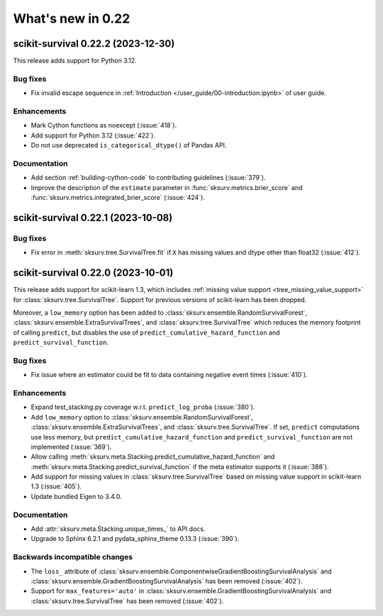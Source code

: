 .. _release_notes_0_22:

What's new in 0.22
==================

scikit-survival 0.22.2 (2023-12-30)
-----------------------------------

This release adds support for Python 3.12.

Bug fixes
^^^^^^^^^
- Fix invalid escape sequence in :ref:`Introduction </user_guide/00-introduction.ipynb>` of user guide.

Enhancements
^^^^^^^^^^^^
- Mark Cython functions as noexcept (:issue:`418`).
- Add support for Python 3.12 (:issue:`422`).
- Do not use deprecated ``is_categorical_dtype()`` of Pandas API.

Documentation
^^^^^^^^^^^^^
- Add section :ref:`building-cython-code` to contributing guidelines (:issue:`379`).
- Improve the description of the ``estimate`` parameter in :func:`sksurv.metrics.brier_score`
  and :func:`sksurv.metrics.integrated_brier_score` (:issue:`424`).


scikit-survival 0.22.1 (2023-10-08)
-----------------------------------

Bug fixes
^^^^^^^^^
- Fix error in :meth:`sksurv.tree.SurvivalTree.fit` if ``X`` has missing values and dtype other than float32 (:issue:`412`).


scikit-survival 0.22.0 (2023-10-01)
-----------------------------------

This release adds support for scikit-learn 1.3,
which includes :ref:`missing value support <tree_missing_value_support>` for
:class:`sksurv.tree.SurvivalTree`.
Support for previous versions of scikit-learn has been dropped.

Moreover, a ``low_memory`` option has been added to :class:`sksurv.ensemble.RandomSurvivalForest`,
:class:`sksurv.ensemble.ExtraSurvivalTrees`, and :class:`sksurv.tree.SurvivalTree`
which reduces the memory footprint of calling ``predict``, but disables the use
of ``predict_cumulative_hazard_function`` and ``predict_survival_function``.

Bug fixes
^^^^^^^^^
- Fix issue where an estimator could be fit to data containing
  negative event times (:issue:`410`).

Enhancements
^^^^^^^^^^^^
- Expand test_stacking.py coverage w.r.t. ``predict_log_proba`` (:issue:`380`).
- Add ``low_memory`` option to :class:`sksurv.ensemble.RandomSurvivalForest`,
  :class:`sksurv.ensemble.ExtraSurvivalTrees`, and
  :class:`sksurv.tree.SurvivalTree`. If set, ``predict`` computations use
  less memory, but ``predict_cumulative_hazard_function``
  and ``predict_survival_function`` are not implemented (:issue:`369`).
- Allow calling :meth:`sksurv.meta.Stacking.predict_cumulative_hazard_function`
  and :meth:`sksurv.meta.Stacking.predict_survival_function`
  if the meta estimator supports it (:issue:`388`).
- Add support for missing values in :class:`sksurv.tree.SurvivalTree` based
  on missing value support in scikit-learn 1.3 (:issue:`405`).
- Update bundled Eigen to 3.4.0.

Documentation
^^^^^^^^^^^^^
- Add :attr:`sksurv.meta.Stacking.unique_times_` to API docs.
- Upgrade to Sphinx 6.2.1 and pydata_sphinx_theme 0.13.3 (:issue:`390`).

Backwards incompatible changes
^^^^^^^^^^^^^^^^^^^^^^^^^^^^^^
- The ``loss_`` attribute of :class:`sksurv.ensemble.ComponentwiseGradientBoostingSurvivalAnalysis`
  and :class:`sksurv.ensemble.GradientBoostingSurvivalAnalysis` has been removed (:issue:`402`).
- Support for ``max_features='auto'`` in :class:`sksurv.ensemble.GradientBoostingSurvivalAnalysis`
  and :class:`sksurv.tree.SurvivalTree` has been removed (:issue:`402`).
